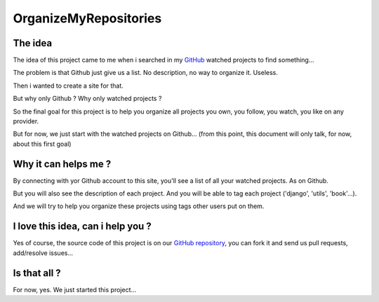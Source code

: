 OrganizeMyRepositories
======================

The idea
--------

The idea of this project came to me when i searched in my GitHub_ watched projects to find something...

The problem is that Github just give us a list. No description, no way to organize it. Useless.

Then i wanted to create a site for that.

But why only Github ? Why only watched projects ?

So the final goal for this project is to help you organize all projects you own, you follow, you watch, you like on any provider.

But for now, we just start with the watched projects on Github... (from this point, this document will only talk, for now, about this first goal)

Why it can helps me ?
---------------------

By connecting with yor Github account to this site, you'll see a list of all your watched projects. As on Github.

But you will also see the description of each project. And you will be able to tag each project ('django', 'utils', 'book'...).

And we will try to help you organize these projects using tags other users put on them.

I love this idea, can i help you ?
----------------------------------

Yes of course, the source code of this project is on our `GitHub repository`_, you can fork it and send us pull requests, add/resolve issues...

Is that all ?
-------------

For now, yes. We just started this project...



.. _GitHub: http://www.github.com
.. _GitHub repository: https://github.com/twidi/OrganizeMyRepositories

